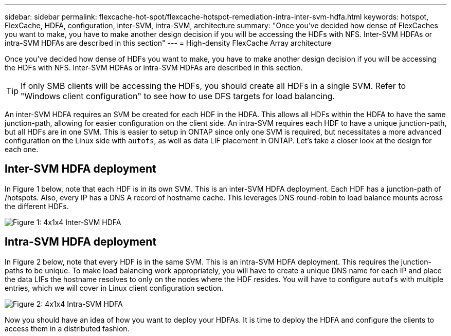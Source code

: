 ---
sidebar: sidebar
permalink: flexcache-hot-spot/flexcache-hotspot-remediation-intra-inter-svm-hdfa.html
keywords: hotspot, FlexCache, HDFA, configuration, inter-SVM, intra-SVM, architecture
summary: "Once you’ve decided how dense of FlexCaches you want to make, you have to make another design decision if you will be accessing the HDFs with NFS. Inter-SVM HDFAs or intra-SVM HDFAs are described in this section"
---
= High-density FlexCache Array architecture

:hardbreaks:
:nofooter:
:icons: font
:linkattrs:
:imagesdir: ./media/

[.lead]
Once you’ve decided how dense of HDFs you want to make, you have to make another design decision if you will be accessing the HDFs with NFS. Inter-SVM HDFAs or intra-SVM HDFAs are described in this section.

TIP:	If only SMB clients will be accessing the HDFs, you should create all HDFs in a single SVM. Refer to "Windows client configuration" to see how to use DFS targets for load balancing.

An inter-SVM HDFA requires an SVM be created for each HDF in the HDFA. This allows all HDFs within the HDFA to have the same junction-path, allowing for easier configuration on the client side. An intra-SVM requires each HDF to have a unique junction-path, but all HDFs are in one SVM. This is easier to setup in ONTAP since only one SVM is required, but necessitates a more advanced configuration on the Linux side with `autofs`, as well as data LIF placement in ONTAP. Let’s take a closer look at the design for each one.

== Inter-SVM HDFA deployment 
In Figure 1 below, note that each HDF is in its own SVM. This is an inter-SVM HDFA deployment. Each HDF has a junction-path of /hotspots. Also, every IP has a DNS A record of hostname cache. This leverages DNS round-robin to load balance mounts across the different HDFs.

image::FlexCache-Hotspot-HDFA-One-HDF-per-SVM.svg[Figure 1: 4x1x4 Inter-SVM HDFA]

== Intra-SVM HDFA deployment
In Figure 2 below, note that every HDF is in the same SVM. This is an intra-SVM HDFA deployment. This requires the junction-paths to be unique. To make load balancing work appropriately, you will have to create a unique DNS name for each IP and place the data LIFs the hostname resolves to only on the nodes where the HDF resides.  You will have to configure `autofs` with multiple entries, which we will cover in Linux client configuration section.

image::FlexCache-Hotspot-HDFA-4x1x4-Intra-SVM-HDFA.svg[Figure 2: 4x1x4 Intra-SVM HDFA]
 
Now you should have an idea of how you want to deploy your HDFAs. It is time to deploy the HDFA and configure the clients to access them in a distributed fashion.
